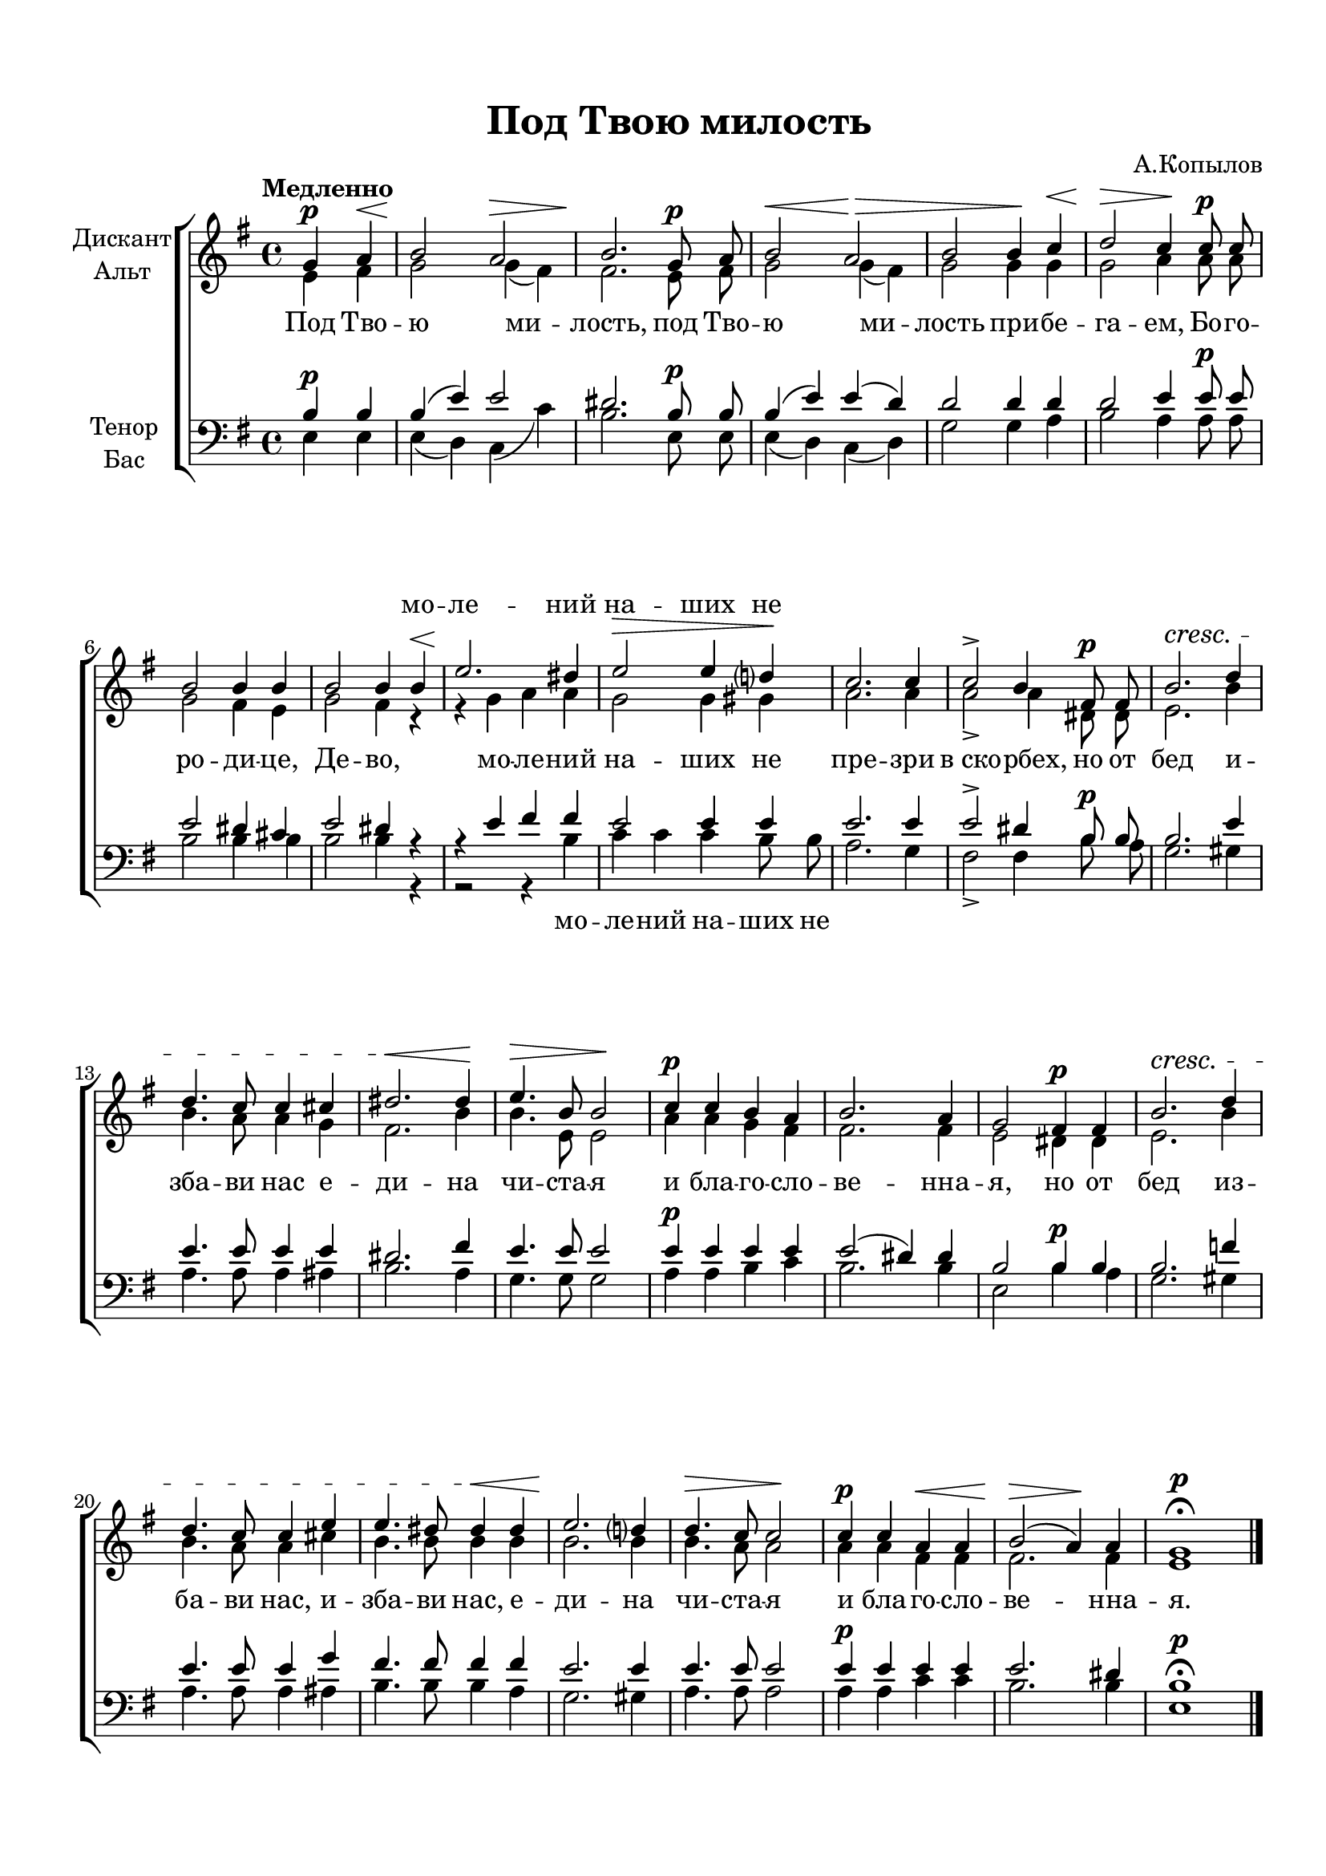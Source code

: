 \version "2.18.2"

% закомментируйте строку ниже, чтобы получался pdf с навигацией
#(ly:set-option 'point-and-click #f)
#(ly:set-option 'midi-extension "mid")
#(set-default-paper-size "a4")
%#(set-global-staff-size 17)

\header {
  title = "Под Твою милость"
  composer = "А.Копылов"
  %opus = "№1"
  %piece = "№131"
  % Удалить строку версии LilyPond 
  tagline = ##f
}

\paper {
  top-margin = 15
  left-margin = 15
  right-margin = 10
  bottom-margin = 15
  indent = 15
  ragged-bottom = ##f
  ragged-last-bottom = ##f
}

global = {
  \key e \minor
  \time 4/4
  \autoBeamOff
}

abr = { \break }
abr = {}

% once place text markup below dynamic
swp = \once \override TextScript.outside-staff-priority = #1

soprano = \relative c'' {
  \global
  \tempo Медленно
  \partial 2
  \dynamicUp
  g4\p a\< |
  b2\! a\> |
  b2.\! g8\p a |
  b2\< a\> |
  b b4\! c\< | \abr
  d2\> c4\! c8\p c |
  b2 b4 b |
  b2 b4 b\< |
  e2.\! dis4 |
  e2\> e4 d?\! | \abr
  c2. c4 |
  c2-> b4 fis8\p fis |
  b2.\cresc d4 |
  d4. c8 c4 cis |
  dis2.\< dis4\! |
  e4.\> b8 b2\! | \abr
  c4\p c b a |
  b2. a4 |
  g2 fis4\p fis |
  b2.\cresc d4 |
  d4. c8 c4 e | \abr
  e4. dis8 dis4\< dis |
  e2.\! d?4 |
  d4.\> c8 c2\! |
  c4\p c a\< a |
  b2\>( a4\!) a |
  g1\p\fermata \bar "|."
  
}

alto = \relative c' {
  \global
  e4 fis |
  g2 g4( fis) |
  fis2. e8 fis |
  g2 g4( fis) |
  g2 g4 g |
  g2 a4 a8 a |
  g2 fis4 e |
  g2 fis4 r |
  r g a a |
  g2 g4 gis |
  a2. a4 |
  a2-> a4 dis,8 dis |
  e2. b'4 |
  b4. a8 a4 g |
  fis2. b4 |
  b4. e,8 e2 |
  a4 a g fis |
  fis2. fis4 |
  e2 dis4 dis |
  e2. b'4 |
  b4. a8 a4 cis |
  b4. b8 b4 b |
  b2. b4 |
  b4. a8 a2 |
  a4 a fis fis |
  fis2. fis4 e1
}

tenor = \relative c' {
  \global
  \dynamicUp
  b4\p b |
  b( e) e2 |
  dis2. b8\p b |
  b4( e) e( d) |
  d2 d4 d |
  d2 e4 e8\p e |
  e2 dis4 cis |
  e2 dis4 r |
  r e fis fis |
  e2 e4 e |
  e2. e4 |
  e2-> dis4 b8\p b |
  b2. e4 |
  e4. e8 e4 e |
  dis2. fis4 |
  e4. e8 e2 |
  e4\p e e e |
  e2( dis4) dis |
  b2 b4\p b |
  b2. f'4 |
  e4. e8 e4 g |
  fis4. fis8 fis4 fis |
  e2. e4 |
  e4. e8 e2 |
  e4\p e e e |
  e2. dis4 |
  b1\fermata\p
}

bass = \relative c {
  \global
  e4 e|
  e( d) c( c') |
  b2. e,8 e |
  e4( d) c( d) |
  g2 g4 a |
  b2 a4 a8 a |
  b2 b4 b |
  b2 b4 r |
  r2 r4 b |
  c c c b8 b |
  a2. g4 |
  fis2-> fis4 b8 a |
  g2. gis4 |
  a4. a8 a4 ais |
  b2. a4 |
  g4. g8 g2 |
  a4 a b c |
  b2. b4 |
  e,2 b'4 a |
  g2. gis4 |
  a4. a8 a4 ais |
  b4. b8 b4 a |
  g2. gis4 |
  a4. a8 a2 |
  a4 a c c |
  b2. b4 e,1
}

verse = \lyricmode {
  \repeat unfold 21 \skip 1
  мо -- ле -- ний на -- ших не 
}



versealto = \lyricmode {
  Под Тво -- ю ми -- лость, под Тво -- ю ми -- лость при -- бе -- га -- ем,
  Бо -- го -- ро -- ди -- це, Де -- во, мо -- ле -- ний 
  на -- ших не пре -- зри в_ско -- рбех,
  но от бед и -- зба -- ви нас е -- ди -- на чи -- ста -- я
  и бла -- го -- сло -- ве -- нна -- я,
  но от бед из -- ба -- ви нас, 
  и -- зба -- ви нас, е -- ди -- на чи -- ста -- я и бла -- го -- сло -- ве -- нна -- я.
}


versebass = \lyricmode {
  \repeat unfold 21 \skip 1
  мо -- ле -- ний на -- ших не 
}

\score {
  \new ChoirStaff <<
    \new Staff = "sa" \with {
      midiInstrument = "choir aahs"
      instrumentName = \markup \center-column { "Дискант" "Альт" }
    } <<
      \new Voice = "soprano" { \voiceOne \soprano }
      \new Voice = "alto" { \voiceTwo \alto }
    >>
    \new Lyrics \with {
      alignAboveContext = "sa"
    } \lyricsto "soprano" \verse
    \new Lyrics \lyricsto "alto" \versealto
    \new Staff = "tb" \with {
      midiInstrument = "choir aahs"
      instrumentName = \markup \center-column { "Тенор" "Бас" }
    } <<
      \clef bass
      \new Voice = "tenor" { \voiceOne \tenor }
      \new Voice = "bass" { \voiceTwo \bass }
    >>
    \new Lyrics \lyricsto "bass" \versebass

  >>
  \layout { }
  \midi {
    \tempo 4=100
  }
}
